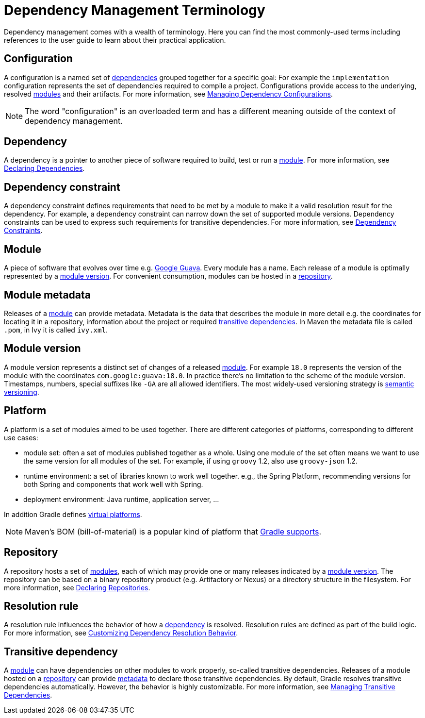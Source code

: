 // Copyright 2018 the original author or authors.
//
// Licensed under the Apache License, Version 2.0 (the "License");
// you may not use this file except in compliance with the License.
// You may obtain a copy of the License at
//
//      http://www.apache.org/licenses/LICENSE-2.0
//
// Unless required by applicable law or agreed to in writing, software
// distributed under the License is distributed on an "AS IS" BASIS,
// WITHOUT WARRANTIES OR CONDITIONS OF ANY KIND, either express or implied.
// See the License for the specific language governing permissions and
// limitations under the License.

[[dependency_management_terminology]]
= Dependency Management Terminology

Dependency management comes with a wealth of terminology. Here you can find the most commonly-used terms including references to the user guide to learn about their practical application.

[[sub:terminology_configuration]]
== Configuration

A configuration is a named set of <<#sub:terminology_dependency,dependencies>> grouped together for a specific goal: For example the `implementation` configuration represents the set of dependencies required to compile a project. Configurations provide access to the underlying, resolved <<#sub:terminology_module,modules>> and their artifacts. For more information, see <<managing_dependency_configurations.adoc#managing_dependency_configurations,Managing Dependency Configurations>>.

[NOTE]
====
The word "configuration" is an overloaded term and has a different meaning outside of the context of dependency management.
====

[[sub:terminology_dependency]]
== Dependency

A dependency is a pointer to another piece of software required to build, test or run a <<#sub:terminology_module,module>>. For more information, see <<declaring_dependencies.adoc#declaring_dependencies,Declaring Dependencies>>.

[[sub:terminology_dependency_constraint]]
== Dependency constraint

A dependency constraint defines requirements that need to be met by a module to make it a valid resolution result for the dependency. For example, a dependency constraint can narrow down the set of supported module versions. Dependency constraints can be used to express such requirements for transitive dependencies. For more information, see <<managing_transitive_dependencies.adoc#sec:dependency_constraints,Dependency Constraints>>.

[[sub:terminology_module]]
== Module

A piece of software that evolves over time e.g. link:https://github.com/google/guava[Google Guava]. Every module has a name. Each release of a module is optimally represented by a <<#sub:terminology_module_version,module version>>. For convenient consumption, modules can be hosted in a <<#sub:terminology_repository,repository>>.

[[sub:terminology_module_metadata]]
== Module metadata

Releases of a <<#sub:terminology_module,module>> can provide metadata. Metadata is the data that describes the module in more detail e.g. the coordinates for locating it in a repository, information about the project or required <<#sub:terminology_transitive_dependency,transitive dependencies>>. In Maven the metadata file is called `.pom`, in Ivy it is called `ivy.xml`.

[[sub:terminology_module_version]]
== Module version

A module version represents a distinct set of changes of a released <<#sub:terminology_module,module>>. For example `18.0` represents the version of the module with the coordinates `com.google:guava:18.0`. In practice there's no limitation to the scheme of the module version. Timestamps, numbers, special suffixes like `-GA` are all allowed identifiers. The most widely-used versioning strategy is link:https://semver.org/[semantic versioning].

[[sub::terminology_platform]]
== Platform

A platform is a set of modules aimed to be used together. There are different categories of platforms, corresponding to different use cases:

- module set: often a set of modules published together as a whole. Using one module of the set often means we want to use the same version for all modules of the set. For example, if using `groovy` 1.2, also use `groovy-json` 1.2.
- runtime environment: a set of libraries known to work well together. e.g., the Spring Platform, recommending versions for both Spring and components that work well with Spring.
- deployment environment: Java runtime, application server, ...

In addition Gradle defines <<sec:virtual_platform,virtual platforms>>.

[NOTE]
====
Maven's BOM (bill-of-material) is a popular kind of platform that <<sec:bom_import, Gradle supports>>.
====

[[sub:terminology_repository]]
== Repository

A repository hosts a set of <<#sub:terminology_module,modules>>, each of which may provide one or many releases indicated by a <<#sub:terminology_module_version,module version>>. The repository can be based on a binary repository product (e.g. Artifactory or Nexus) or a directory structure in the filesystem. For more information, see <<declaring_repositories.adoc#declaring_repositories,Declaring Repositories>>.

[[sub:resolution_rule]]
== Resolution rule

A resolution rule influences the behavior of how a <<#sub:terminology_dependency,dependency>> is resolved. Resolution rules are defined as part of the build logic. For more information, see <<customizing_dependency_resolution_behavior.adoc#customizing_dependency_resolution_behavior,Customizing Dependency Resolution Behavior>>.

[[sub:terminology_transitive_dependency]]
== Transitive dependency

A <<#sub:terminology_module,module>> can have dependencies on other modules to work properly, so-called transitive dependencies. Releases of a module hosted on a <<#sub:terminology_repository,repository>> can provide <<#sub:terminology_module_metadata,metadata>> to declare those transitive dependencies. By default, Gradle resolves transitive dependencies automatically. However, the behavior is highly customizable. For more information, see <<managing_transitive_dependencies.adoc#managing_transitive_dependencies,Managing Transitive Dependencies>>.
